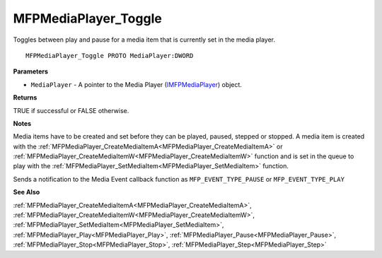 .. _MFPMediaPlayer_Toggle:

=====================
MFPMediaPlayer_Toggle
=====================

Toggles between play and pause for a media item that is currently set in the media player.

::

   MFPMediaPlayer_Toggle PROTO MediaPlayer:DWORD


**Parameters**

* ``MediaPlayer`` - A pointer to the Media Player (`IMFPMediaPlayer <https://learn.microsoft.com/en-us/previous-versions/windows/desktop/api/mfplay/nn-mfplay-imfpmediaplayer>`_) object.


**Returns**

TRUE if successful or FALSE otherwise.


**Notes**

Media items have to be created and set before they can be played, paused, stepped or stopped. A media item is created with the :ref:`MFPMediaPlayer_CreateMediaItemA<MFPMediaPlayer_CreateMediaItemA>` or :ref:`MFPMediaPlayer_CreateMediaItemW<MFPMediaPlayer_CreateMediaItemW>` function and is set in the queue to play with the :ref:`MFPMediaPlayer_SetMediaItem<MFPMediaPlayer_SetMediaItem>` function.

Sends a notification to the Media Event callback function as ``MFP_EVENT_TYPE_PAUSE`` or ``MFP_EVENT_TYPE_PLAY``

**See Also**

:ref:`MFPMediaPlayer_CreateMediaItemA<MFPMediaPlayer_CreateMediaItemA>`, :ref:`MFPMediaPlayer_CreateMediaItemW<MFPMediaPlayer_CreateMediaItemW>`, :ref:`MFPMediaPlayer_SetMediaItem<MFPMediaPlayer_SetMediaItem>`, :ref:`MFPMediaPlayer_Play<MFPMediaPlayer_Play>`, :ref:`MFPMediaPlayer_Pause<MFPMediaPlayer_Pause>`, :ref:`MFPMediaPlayer_Stop<MFPMediaPlayer_Stop>`, :ref:`MFPMediaPlayer_Step<MFPMediaPlayer_Step>`

